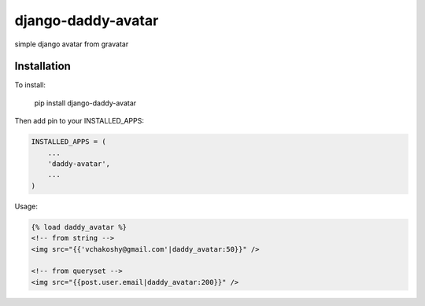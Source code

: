 django-daddy-avatar
===================

simple django avatar from gravatar

Installation
------------

To install:

    pip install django-daddy-avatar

Then add pin to your INSTALLED_APPS:

.. code:: python

    INSTALLED_APPS = (
        ...
        'daddy-avatar',
        ...
    )


Usage:

.. code:: html

    {% load daddy_avatar %}
    <!-- from string -->
    <img src="{{'vchakoshy@gmail.com'|daddy_avatar:50}}" />

    <!-- from queryset -->
    <img src="{{post.user.email|daddy_avatar:200}}" />
